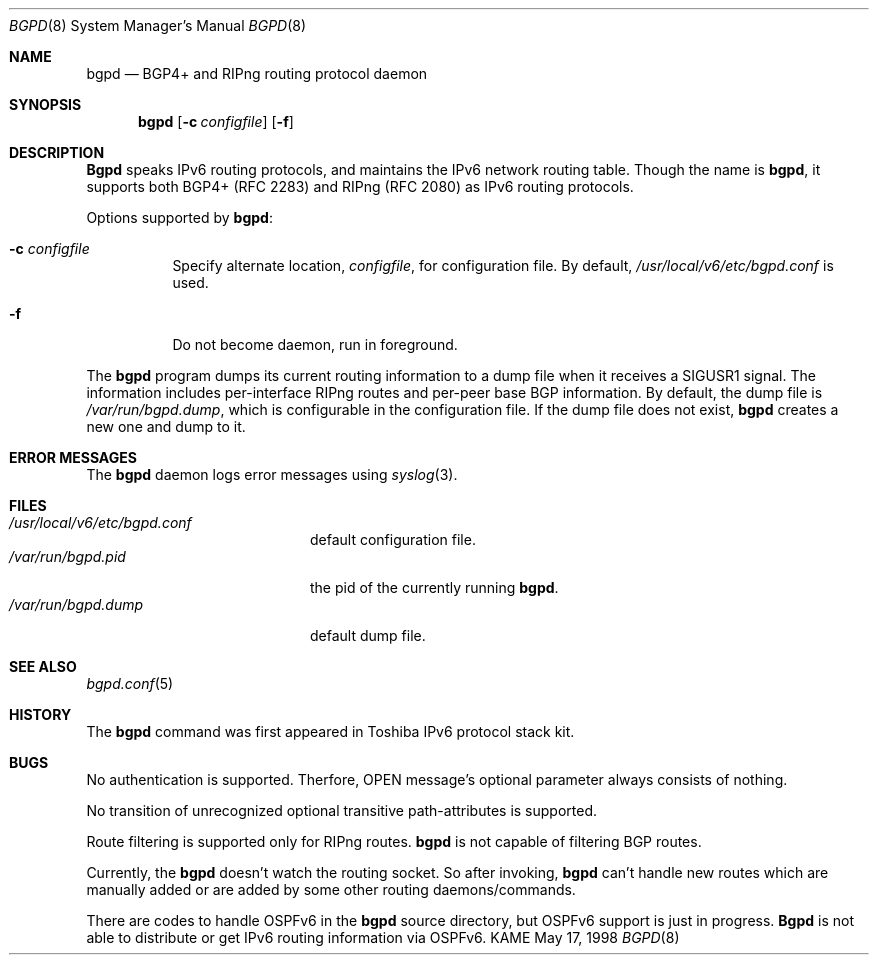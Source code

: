 .\" Copyright (C) 1995, 1996, 1997, and 1998 WIDE Project.
.\" All rights reserved.
.\" 
.\" Redistribution and use in source and binary forms, with or without
.\" modification, are permitted provided that the following conditions
.\" are met:
.\" 1. Redistributions of source code must retain the above copyright
.\"    notice, this list of conditions and the following disclaimer.
.\" 2. Redistributions in binary form must reproduce the above copyright
.\"    notice, this list of conditions and the following disclaimer in the
.\"    documentation and/or other materials provided with the distribution.
.\" 3. Neither the name of the project nor the names of its contributors
.\"    may be used to endorse or promote products derived from this software
.\"    without specific prior written permission.
.\" 
.\" THIS SOFTWARE IS PROVIDED BY THE PROJECT AND CONTRIBUTORS ``AS IS'' AND
.\" ANY EXPRESS OR IMPLIED WARRANTIES, INCLUDING, BUT NOT LIMITED TO, THE
.\" IMPLIED WARRANTIES OF MERCHANTABILITY AND FITNESS FOR A PARTICULAR PURPOSE
.\" ARE DISCLAIMED.  IN NO EVENT SHALL THE PROJECT OR CONTRIBUTORS BE LIABLE
.\" FOR ANY DIRECT, INDIRECT, INCIDENTAL, SPECIAL, EXEMPLARY, OR CONSEQUENTIAL
.\" DAMAGES (INCLUDING, BUT NOT LIMITED TO, PROCUREMENT OF SUBSTITUTE GOODS
.\" OR SERVICES; LOSS OF USE, DATA, OR PROFITS; OR BUSINESS INTERRUPTION)
.\" HOWEVER CAUSED AND ON ANY THEORY OF LIABILITY, WHETHER IN CONTRACT, STRICT
.\" LIABILITY, OR TORT (INCLUDING NEGLIGENCE OR OTHERWISE) ARISING IN ANY WAY
.\" OUT OF THE USE OF THIS SOFTWARE, EVEN IF ADVISED OF THE POSSIBILITY OF
.\" SUCH DAMAGE.
.\"
.\"     $Id: bgpd.8,v 1.4 1999/12/16 05:33:48 jinmei Exp $
.\"
.Dd May 17, 1998
.Dt BGPD 8
.Os KAME
.\"
.Sh NAME
.Nm bgpd
.Nd BGP4+ and RIPng routing protocol daemon
.\"
.Sh SYNOPSIS
.Nm
.Op Fl c Ar configfile
.Op Fl f
.\"
.Sh DESCRIPTION
.Nm Bgpd
speaks IPv6 routing protocols,
and maintains the IPv6 network routing table.
Though the name is
.Nm bgpd ,
it supports both BGP4+ (RFC\ 2283)
and RIPng (RFC\ 2080) as IPv6 routing protocols.
.Pp
Options supported by
.Nm bgpd :
.Bl -tag -width Ds
.It Fl c Ar configfile
Specify alternate location,
.Ar configfile ,
for configuration file.
By default,
.Pa /usr/local/v6/etc/bgpd.conf
is used.
.It Fl f
Do not become daemon, run in foreground.
.El
.Pp
The
.Nm
program dumps its current routing information to a dump file when
it receives a SIGUSR1 signal.
The information includes per-interface
RIPng routes and per-peer base BGP information.
By default, the dump file is
.Ar /var/run/bgpd.dump ,
which is configurable in the configuration file.
If the dump file does not exist,
.Nm
creates a new one and dump to it.
.\"
.Sh "ERROR MESSAGES"
The
.Nm
daemon logs error messages using
.Xr syslog 3 .
.\"
.Sh FILES
.Bl -tag -width /var/run/inetd.pid -compact
.It Pa /usr/local/v6/etc/bgpd.conf
default configuration file.
.It Pa /var/run/bgpd.pid
the pid of the currently running
.Nm bgpd .
.It Pa /var/run/bgpd.dump
default dump file.
.El
.\"
.Sh SEE ALSO
.Xr bgpd.conf 5
.\"
.Sh HISTORY
The
.Nm
command was first appeared in Toshiba IPv6 protocol stack kit.
.\"
.Sh BUGS
No authentication is supported.
Therfore, OPEN message's optional parameter always consists of nothing.
.Pp
No transition of unrecognized optional transitive
path-attributes is supported.
.Pp
Route filtering is supported only for RIPng routes.
.Nm
is not capable of filtering BGP routes.
.Pp
Currently, the
.Nm
doesn't watch the routing socket.
So after invoking,
.Nm
can't handle new routes which are manually added or are added
by some other routing daemons/commands.
.Pp
There are codes to handle OSPFv6 in the
.Nm
source directory, but OSPFv6 support is just in progress.
.Nm Bgpd
is not able to distribute or get IPv6 routing information via OSPFv6.
